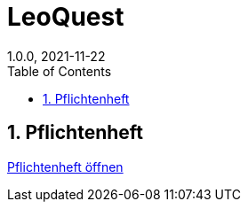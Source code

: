 = LeoQuest
1.0.0, 2021-11-22
ifndef::imagesdir[:imagesdir: images]
//:toc-placement!:  // prevents the generation of the doc at this position, so it can be printed afterwards
:sourcedir: ../src/main/java
:icons: font
:sectnums:    // Nummerierung der Überschriften / section numbering
:toc: left

//Need this blank line after ifdef, don't know why...
ifdef::backend-html5[]

// print the toc here (not at the default position)
//toc::[]

//== Projektauftrag

//<<Projektauftrag.adoc#, Projektauftrag öffnen>>

== Pflichtenheft

<<pflichtenheft.adoc#, Pflichtenheft öffnen>>

